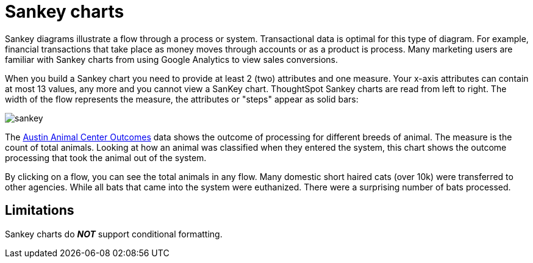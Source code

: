 = Sankey charts
:linkattrs:
:experimental:
:page-aliases: /end-user/search/about-sankey-charts.adoc
:last_updated: 2/24/2021
:page-layout: default-cloud
:description: The Sankey chart is a type of chart that contains both columns and a special type of line chart. Use sankey charts to display transactional data.

Sankey diagrams illustrate a flow through a process or system.
Transactional data is optimal for this type of diagram.
For example, financial transactions that take place as money moves through accounts or as a product is process.
Many marketing users are familiar with Sankey charts from using Google Analytics to view sales conversions.

When you build a Sankey chart you need to provide at least 2 (two) attributes and one measure.
Your x-axis attributes can contain at most 13 values, any more and you cannot view a SanKey chart.
ThoughtSpot Sankey charts are read from left to right.
The width of the flow represents the measure, the attributes or "steps" appear as solid bars:

image::sankey.png[]

The link:{attachmentsdir}/Austin_Animal_Center_Outcomes.csv[Austin Animal Center Outcomes] data shows the outcome of processing for different breeds of animal.
The measure is the count of total animals.
Looking at how an animal was classified when they entered the system, this chart shows the outcome processing that took the animal out of the system.

By clicking on a flow, you can see the total animals in any flow.
Many domestic short haired cats (over 10k) were transferred to other agencies.
While all bats that came into the system were euthanized.
There were a surprising number of bats processed.

== Limitations

Sankey charts do *_NOT_* support conditional formatting.